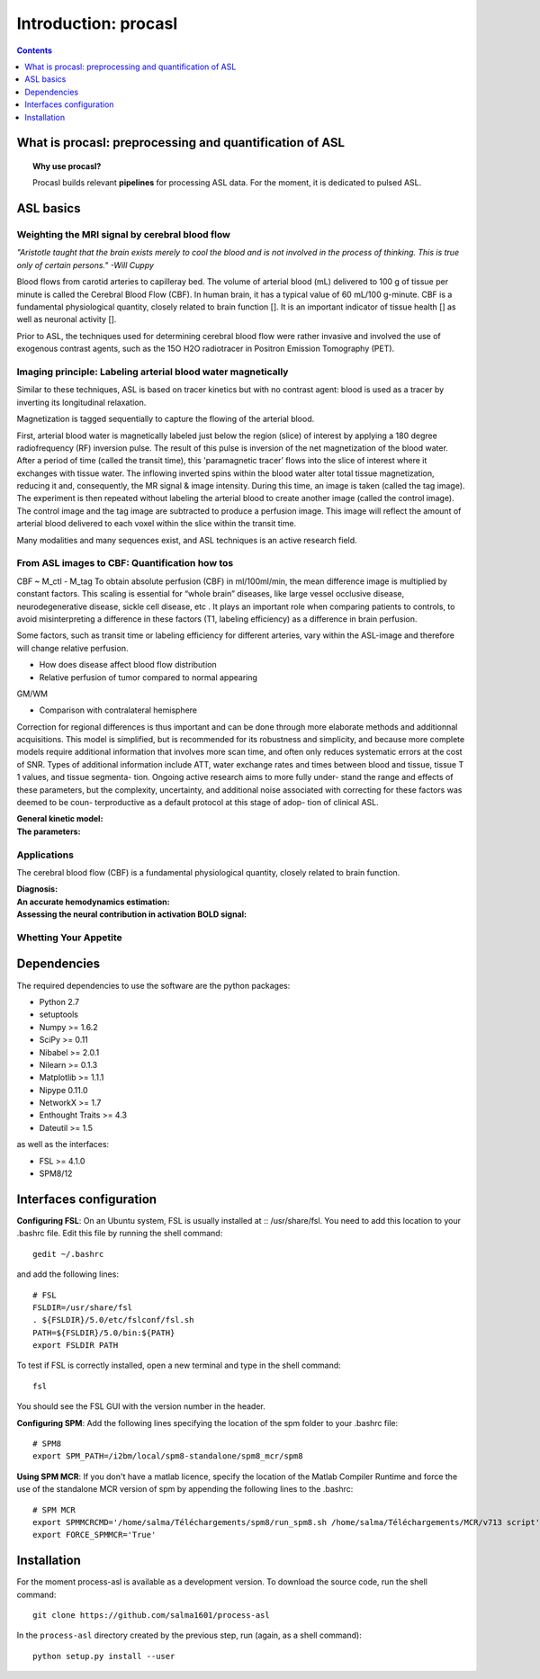 =====================
Introduction: procasl
=====================

.. contents:: **Contents**
    :local:
    :depth: 1


What is procasl: preprocessing and quantification of ASL
========================================================

.. topic:: **Why use procasl?**

    Procasl builds relevant **pipelines** for processing ASL data.
    For the moment, it is dedicated to pulsed ASL.

ASL basics
==========

Weighting the MRI signal by cerebral blood flow
-----------------------------------------------
*"Aristotle taught that the brain exists merely to cool the blood and is not involved in the process of thinking. This is true only of certain persons." -Will Cuppy*

Blood flows from carotid arteries to capilleray bed. The volume of arterial blood (mL) delivered to 100 g of tissue per minute is called the Cerebral Blood Flow (CBF). In human brain, it has a typical value of 60 mL/100 g-minute. CBF is a fundamental physiological quantity, closely related to brain function []. It is an important indicator of tissue health [] as well as neuronal activity [].

Prior to ASL, the techniques used for determining cerebral blood flow were rather invasive and involved the 
use of exogenous contrast agents, such as the 15O H2O radiotracer in Positron Emission Tomography (PET).


Imaging principle: Labeling arterial blood water magnetically
-------------------------------------------------------------
Similar to these techniques, ASL is based on tracer kinetics but with no contrast agent: blood is used as a tracer by inverting its longitudinal relaxation.

Magnetization is tagged sequentially to capture the flowing of the arterial blood.

First, arterial blood water is magnetically labeled just below the region (slice) of interest by applying a 180 degree radiofrequency (RF) inversion pulse. The result of this pulse is inversion of the net magnetization of the blood water. After a period of time (called the transit time), this 'paramagnetic tracer’ flows into the slice of interest where it exchanges with tissue water. The inflowing inverted spins within the blood water alter total tissue magnetization, reducing it and, consequently, the MR signal & image intensity. During this time, an image is taken (called the tag image). 
The experiment is then repeated without labeling the arterial blood to create another image (called the control image). The control image and the tag image are subtracted to produce a perfusion image. This image will reflect the amount of arterial blood delivered to each voxel within the slice within the transit time.

Many modalities and many sequences exist, and ASL techniques is an active research field.


From ASL images to CBF: Quantification how tos
----------------------------------------------
CBF ~ M_ctl - M_tag
To obtain absolute perfusion (CBF) in ml/100ml/min,
the mean difference image is multiplied by constant factors.
This scaling is essential for “whole brain” diseases,
like large vessel occlusive disease, neurodegenerative
disease, sickle cell disease, etc . It plays an important role when
comparing patients to controls, to avoid misinterpreting a difference in
these factors (T1, labeling efficiency) as a difference in brain perfusion.

Some factors, such as transit time or labeling efficiency for
different arteries, vary within the ASL-image and therefore will
change relative perfusion. 

- How does disease affect blood flow distribution

- Relative perfusion of tumor compared to normal appearing
GM/WM

- Comparison with contralateral hemisphere

Correction for regional differences is thus important and can be done through
more elaborate methods and additionnal acquisitions.
This model is simplified, but is recommended for its
robustness and simplicity, and because more complete
models require additional information that involves
more scan time, and often only reduces systematic errors
at the cost of SNR. Types of additional information
include ATT, water exchange rates and times between
blood and tissue, tissue T 1 values, and tissue segmenta-
tion. Ongoing active research aims to more fully under-
stand the range and effects of these parameters, but the
complexity, uncertainty, and additional noise associated
with correcting for these factors was deemed to be coun-
terproductive as a default protocol at this stage of adop-
tion of clinical ASL.


:General kinetic model:

:The parameters:


Applications
------------
The cerebral blood flow (CBF) is a fundamental physiological quantity, closely related to brain function.

:Diagnosis:

:An accurate hemodynamics estimation:

:Assessing the neural contribution in activation BOLD signal:


Whetting Your Appetite
----------------------


Dependencies
============
The required dependencies to use the software are the python packages:

* Python 2.7
* setuptools
* Numpy >= 1.6.2
* SciPy >= 0.11
* Nibabel >= 2.0.1
* Nilearn >= 0.1.3
* Matplotlib >= 1.1.1
* Nipype 0.11.0
* NetworkX >= 1.7
* Enthought Traits >= 4.3
* Dateutil >= 1.5

as well as the interfaces:

* FSL >= 4.1.0
* SPM8/12

Interfaces configuration
========================
**Configuring FSL**: On an Ubuntu system, FSL is usually installed at :: /usr/share/fsl. You need to add this location to your .bashrc file. Edit this file by running the shell command::

    gedit ~/.bashrc

and add the following lines::

    # FSL
    FSLDIR=/usr/share/fsl
    . ${FSLDIR}/5.0/etc/fslconf/fsl.sh
    PATH=${FSLDIR}/5.0/bin:${PATH}
    export FSLDIR PATH

To test if FSL is correctly installed, open a new terminal and type in the shell command::

    fsl

You should see the FSL GUI with the version number in the header.

**Configuring SPM**: Add the following lines specifying the location of the spm folder to your .bashrc file::

    # SPM8
    export SPM_PATH=/i2bm/local/spm8-standalone/spm8_mcr/spm8

**Using SPM MCR**: If you don't have a matlab licence, specify the location of the Matlab Compiler Runtime and force the
use of the standalone MCR version of spm by appending the following lines to the .bashrc::

    # SPM MCR
    export SPMMCRCMD='/home/salma/Téléchargements/spm8/run_spm8.sh /home/salma/Téléchargements/MCR/v713 script'
    export FORCE_SPMMCR='True'

Installation
============
For the moment process-asl is available as a development version. To download the source code, run the shell command::

    git clone https://github.com/salma1601/process-asl

In the ``process-asl`` directory created by the previous step, run
(again, as a shell command)::

    python setup.py install --user
